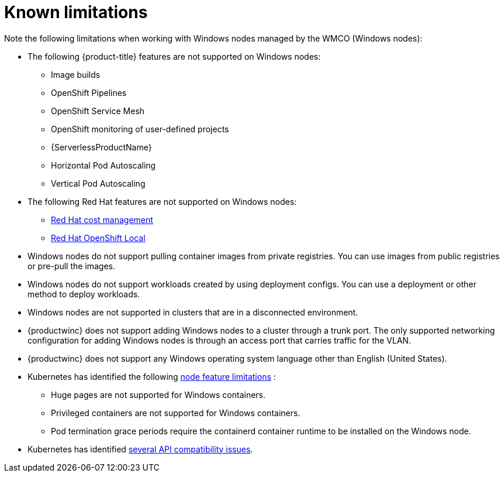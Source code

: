 // Module included in the following assemblies:
//
// * windows_containers/windows-containers-release-notes-#-x

[id="windows-containers-release-notes-limitations_{context}"]
= Known limitations

Note the following limitations when working with Windows nodes managed by the WMCO (Windows nodes):

* The following {product-title} features are not supported on Windows nodes:
// ** Red Hat OpenShift Developer CLI (odo)
** Image builds
** OpenShift Pipelines
** OpenShift Service Mesh
** OpenShift monitoring of user-defined projects
** {ServerlessProductName}
** Horizontal Pod Autoscaling
** Vertical Pod Autoscaling

* The following Red Hat features are not supported on Windows nodes:
** link:https://access.redhat.com/documentation/en-us/cost_management_service/2022/html/getting_started_with_cost_management/assembly-introduction-cost-management?extIdCarryOver=true&sc_cid=701f2000001OH74AAG#about-cost-management_getting-started[Red Hat cost management]
** link:https://developers.redhat.com/products/openshift-local/overview[Red Hat OpenShift Local]

* Windows nodes do not support pulling container images from private registries. You can use images from public registries or pre-pull the images.

* Windows nodes do not support workloads created by using deployment configs. You can use a deployment or other method to deploy workloads.

* Windows nodes are not supported in clusters that are in a disconnected environment.

* {productwinc} does not support adding Windows nodes to a cluster through a trunk port. The only supported networking configuration for adding Windows nodes is through an access port that carries traffic for the VLAN.

* {productwinc} does not support any Windows operating system language other than English (United States). 

* Kubernetes has identified the following link:https://kubernetes.io/docs/concepts/windows/intro/#limitations[node feature limitations] :
** Huge pages are not supported for Windows containers.
** Privileged containers are not supported for Windows containers.
** Pod termination grace periods require the containerd container runtime to be installed on the Windows node.

* Kubernetes has identified link:https://kubernetes.io/docs/concepts/windows/intro/#api[several API compatibility issues].
